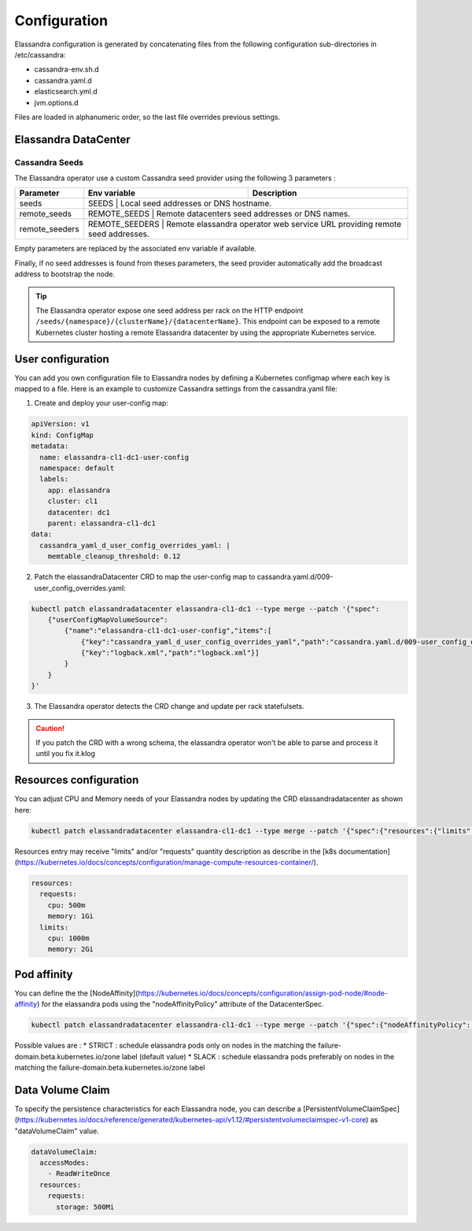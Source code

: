 Configuration
-------------

Elassandra configuration is generated by concatenating files from the following configuration sub-directories in /etc/cassandra:

* cassandra-env.sh.d
* cassandra.yaml.d
* elasticsearch.yml.d
* jvm.options.d

Files are loaded in alphanumeric order, so the last file overrides previous settings.

Elassandra DataCenter
.....................

Cassandra Seeds
_______________

The Elassandra operator use a custom Cassandra seed provider using the following 3 parameters :

.. cssclass:: table-bordered

+----------------+----------------+-----------------------------------------------------------------------------+
| Parameter      | Env variable   | Description                                                                 |
+================+================+=============================================================================+
| seeds          | SEEDS          | Local seed addresses or DNS hostname.                                       |
+----------------+----------------------------------------------------------------------------------------------+
| remote_seeds   | REMOTE_SEEDS   | Remote datacenters seed addresses or DNS names.                             |
+----------------+----------------------------------------------------------------------------------------------+
| remote_seeders | REMOTE_SEEDERS | Remote elassandra operator web service URL providing remote seed addresses. |
+----------------+----------------+-----------------------------------------------------------------------------+

Empty parameters are replaced by the associated env variable if available.

Finally, if no seed addresses is found from theses parameters, the seed provider automatically add the broadcast address
to bootstrap the node.

.. TIP::

    The Elassandra operator expose one seed address per rack on the HTTP endpoint ``/seeds/{namespace}/{clusterName}/{datacenterName}``.
    This endpoint can be exposed to a remote Kubernetes cluster hosting a remote Elassandra datacenter by using the
    appropriate Kubernetes service.

User configuration
..................

You can add you own configuration file to Elassandra nodes by defining a Kubernetes configmap where each key is mapped to a file.
Here is an example to customize Cassandra settings from the cassandra.yaml file:

1. Create and deploy your user-config map:

.. code::

    apiVersion: v1
    kind: ConfigMap
    metadata:
      name: elassandra-cl1-dc1-user-config
      namespace: default
      labels:
        app: elassandra
        cluster: cl1
        datacenter: dc1
        parent: elassandra-cl1-dc1
    data:
      cassandra_yaml_d_user_config_overrides_yaml: |
        memtable_cleanup_threshold: 0.12

2. Patch the elassandraDatacenter CRD to map the user-config map to cassandra.yaml.d/009-user_config_overrides.yaml:

.. code::

    kubectl patch elassandradatacenter elassandra-cl1-dc1 --type merge --patch '{"spec":
        {"userConfigMapVolumeSource":
            {"name":"elassandra-cl1-dc1-user-config","items":[
                {"key":"cassandra_yaml_d_user_config_overrides_yaml","path":"cassandra.yaml.d/009-user_config_overrides.yaml"},
                {"key":"logback.xml","path":"logback.xml"}]
            }
        }
    }'

3. The Elassandra operator detects the CRD change and update per rack statefulsets.


.. CAUTION::

    If you patch the CRD with a wrong schema, the elassandra operator won't be able to parse and process it until you fix it.klog

Resources configuration
.......................

You can adjust CPU and Memory needs of your Elassandra nodes by updating the CRD elassandradatacenter as shown here:

.. code::

    kubectl patch elassandradatacenter elassandra-cl1-dc1 --type merge --patch '{"spec":{"resources":{"limits":{"memory":"4Gi"}}}}'

Resources entry may receive "limits" and/or "requests" quantity description as describe in the [k8s documentation](https://kubernetes.io/docs/concepts/configuration/manage-compute-resources-container/).

.. code::

    resources:
      requests:
        cpu: 500m
        memory: 1Gi
      limits:
        cpu: 1000m
        memory: 2Gi


Pod affinity
.......................

You can define the the [NodeAffinity](https://kubernetes.io/docs/concepts/configuration/assign-pod-node/#node-affinity) for the elassandra pods using the "nodeAffinityPolicy" attribute of the DatacenterSpec.

.. code::

    kubectl patch elassandradatacenter elassandra-cl1-dc1 --type merge --patch '{"spec":{"nodeAffinityPolicy": "STRICT"}}'

Possible values are :
* STRICT : schedule elassandra pods only on nodes in the matching the failure-domain.beta.kubernetes.io/zone label (default value)
* SLACK : schedule elassandra pods preferably on nodes in the matching the failure-domain.beta.kubernetes.io/zone label

Data Volume Claim
........................

To specify the persistence characteristics for each Elassandra node, you can describe a [PersistentVolumeClaimSpec](https://kubernetes.io/docs/reference/generated/kubernetes-api/v1.12/#persistentvolumeclaimspec-v1-core) as "dataVolumeClaim" value.

.. code::

    dataVolumeClaim:
      accessModes:
        - ReadWriteOnce
      resources:
        requests:
          storage: 500Mi

